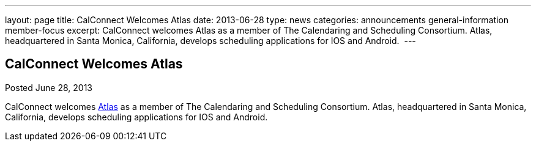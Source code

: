 ---
layout: page
title: CalConnect Welcomes Atlas
date: 2013-06-28
type: news
categories: announcements general-information member-focus
excerpt: CalConnect welcomes Atlas as a member of The Calendaring and Scheduling Consortium. Atlas, headquartered in Santa Monica, California, develops scheduling applications for IOS and Android. 
---

== CalConnect Welcomes Atlas

Posted June 28, 2013 

CalConnect welcomes http://www.getatlas.com[Atlas] as a member of The Calendaring and Scheduling Consortium. Atlas, headquartered in Santa Monica, California, develops scheduling applications for IOS and Android.&nbsp;


